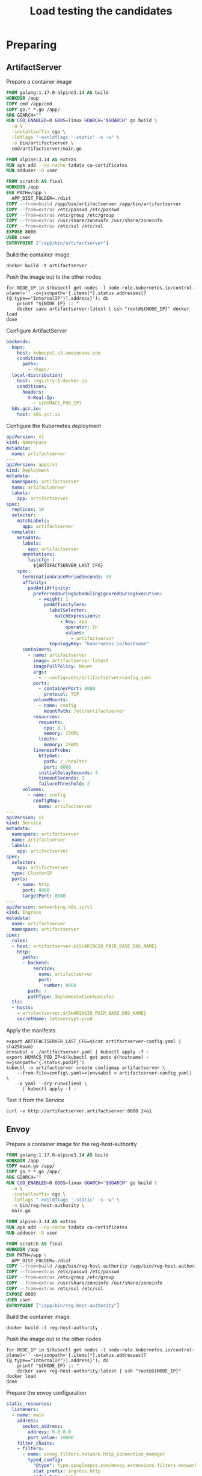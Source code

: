 #+TITLE: Load testing the candidates

* Preparing
** ArtifactServer
Prepare a container image
#+begin_src dockerfile :tangle ~/kubernetes/k8s.io/artifactserver/Dockerfile
FROM golang:1.17.0-alpine3.14 AS build
WORKDIR /app
COPY cmd /app/cmd
COPY go.* *.go /app/
ARG GOARCH=""
RUN CGO_ENABLED=0 GOOS=linux GOARCH="$GOARCH" go build \
  -a \
  -installsuffix cgo \
  -ldflags "-extldflags '-static' -s -w" \
  -o bin/artifactserver \
  cmd/artifactserver/main.go

FROM alpine:3.14 AS extras
RUN apk add --no-cache tzdata ca-certificates
RUN adduser -D user

FROM scratch AS final
WORKDIR /app
ENV PATH=/app \
  APP_DIST_FOLDER=./dist
COPY --from=build /app/bin/artifactserver /app/bin/artifactserver
COPY --from=extras /etc/passwd /etc/passwd
COPY --from=extras /etc/group /etc/group
COPY --from=extras /usr/share/zoneinfo /usr/share/zoneinfo
COPY --from=extras /etc/ssl /etc/ssl
EXPOSE 8080
USER user
ENTRYPOINT ["/app/bin/artifactserver"]
#+end_src

Build the container image
#+begin_src tmate :window registry :dir ~/kubernetes/k8s.io/artifactserver/
docker build -t artifactserver .
#+end_src

Push the image out to the other nodes
#+begin_src shell
for NODE_IP in $(kubectl get nodes -l node-role.kubernetes.io/control-plane!='' -o=jsonpath='{.items[*].status.addresses[?(@.type=="InternalIP")].address}'); do
    printf "${NODE_IP} :: "
    docker save artifactserver:latest | ssh "root@${NODE_IP}" docker load
done
#+end_src

#+RESULTS:
#+begin_example
139.178.91.9 :: Loaded image: artifactserver:latest
145.40.90.131 :: Loaded image: artifactserver:latest
#+end_example

Configure ArtifactServer
#+begin_src yaml :tangle artifactserver-config.yaml
backends:
  kops:
    host: kubeupv2.s3.amazonaws.com
    conditions:
      paths:
        - /kops/
  local-distribution:
    host: registry-1.docker.io
    conditions:
      headers:
        X-Real-Ip:
          - ${HUMACS_POD_IP}
  k8s.gcr.io:
    host: k8s.gcr.io
#+end_src

Configure the Kubernetes deployment
#+begin_src yaml :tangle ./artifactserver.yaml
apiVersion: v1
kind: Namespace
metadata:
  name: artifactserver
---
apiVersion: apps/v1
kind: Deployment
metadata:
  namespace: artifactserver
  name: artifactserver
  labels:
    app: artifactserver
spec:
  replicas: 10
  selector:
    matchLabels:
      app: artifactserver
  template:
    metadata:
      labels:
        app: artifactserver
      annotations:
        lastcfg: |
          ${ARTIFACTSERVER_LAST_CFG}
    spec:
      terminationGracePeriodSeconds: 30
      affinity:
        podAntiAffinity:
          preferredDuringSchedulingIgnoredDuringExecution:
            - weight: 1
              podAffinityTerm:
                labelSelector:
                  matchExpressions:
                    - key: app
                      operator: In
                      values:
                        - artifactserver
                topologyKey: "kubernetes.io/hostname"
      containers:
        - name: artifactserver
          image: artifactserver:latest
          imagePullPolicy: Never
          args:
            - --config=/etc/artifactserver/config.yaml
          ports:
            - containerPort: 8080
              protocol: TCP
          volumeMounts:
            - name: config
              mountPath: /etc/artifactserver
          resources:
            requests:
              cpu: 0.1
              memory: 256Mi
            limits:
              memory: 256Mi
          livenessProbe:
            httpGet:
              path: /_/healthz
              port: 8080
            initialDelaySeconds: 3
            timeoutSeconds: 2
            failureThreshold: 2
      volumes:
        - name: config
          configMap:
            name: artifactserver
---
apiVersion: v1
kind: Service
metadata:
  namespace: artifactserver
  name: artifactserver
  labels:
    app: artifactserver
spec:
  selector:
    app: artifactserver
  type: ClusterIP
  ports:
    - name: http
      port: 8080
      targetPort: 8080
---
apiVersion: networking.k8s.io/v1
kind: Ingress
metadata:
  name: artifactserver
  namespace: artifactserver
spec:
  rules:
  - host: artifactserver.${SHARINGIO_PAIR_BASE_DNS_NAME}
    http:
      paths:
      - backend:
          service:
            name: artifactserver
            port:
              number: 8080
        path: /
        pathType: ImplementationSpecific
  tls:
  - hosts:
    - artifactserver.${SHARINGIO_PAIR_BASE_DNS_NAME}
    secretName: letsencrypt-prod
#+end_src

Apply the manifests
#+begin_src shell
export ARTIFACTSERVER_LAST_CFG=$(cat artifactserver-config.yaml | sha256sum)
envsubst < ./artifactserver.yaml | kubectl apply -f -
export HUMACS_POD_IP=$(kubectl get pods $(hostname) -o=jsonpath='{.status.podIP}')
kubectl -n artifactserver create configmap artifactserver \
    --from-file=config\.yaml=<(envsubst < artifactserver-config.yaml) \
    -o yaml --dry-run=client \
      | kubectl apply -f -
#+end_src

#+RESULTS:
#+begin_example
namespace/artifactserver unchanged
deployment.apps/artifactserver configured
service/artifactserver unchanged
ingress.networking.k8s.io/artifactserver unchanged


# #+RESULTS:
# #+begin_example
# 139.178.91.9 :: Loaded image: artifactserver:latest
# 145.40.90.131 :: Loaded image: artifactserver:latest
# #+end_example

# Configure ArtifactServer

backends:
  kops:
    host: kubeupv2.s3.amazonaws.com
    conditions:
      paths:
        - /kops/
  local-distribution:
    host: registry-1.docker.io
    conditions:
      headers:
        X-Real-Ip:
          - 192.168.0.11
  k8s.gcr.io:
    host: k8s.gcr.io
configmap/artifactserver configured
#+end_example

Test it from the Service
#+begin_src shell
curl -v http://artifactserver.artifactserver:8080 2>&1
#+end_src

#+RESULTS:
#+begin_example
  % Total    % Received % Xferd  Average Speed   Time    Time     Time  Current
                                 Dload  Upload   Total   Spent    Left  Speed
  0     0    0     0    0     0      0      0 --:--:-- --:--:-- --:--:--     0*   Trying 10.98.249.158:8080...
,* TCP_NODELAY set
,* Connected to artifactserver.artifactserver (10.98.249.158) port 8080 (#0)
> GET / HTTP/1.1
> Host: artifactserver.artifactserver:8080
> User-Agent: curl/7.68.0
> Accept: */*
> 
,* Mark bundle as not supporting multiuse
< HTTP/1.1 302 Found
< Content-Type: text/html; charset=utf-8
< Location: https://k8s.gcr.io/
< Date: Tue, 05 Oct 2021 03:39:09 GMT
< Content-Length: 42
< 
{ [42 bytes data]
100    42  100    42    0     0   7000      0 --:--:-- --:--:-- --:--:--  7000
,* Connection #0 to host artifactserver.artifactserver left intact
<a href="https://k8s.gcr.io/">Found</a>.

#+end_example

** Envoy
Prepare a container image for the reg-host-authority
#+begin_src dockerfile :tangle ~/ii/org/research/k8s-infra-registry-artifacts-migration/envoy-dynamic-host-rewriting/reg-host-authority/Dockerfile
FROM golang:1.17.0-alpine3.14 AS build
WORKDIR /app
COPY main.go /app/
COPY go.* *.go /app/
ARG GOARCH=""
RUN CGO_ENABLED=0 GOOS=linux GOARCH="$GOARCH" go build \
  -a \
  -installsuffix cgo \
  -ldflags "-extldflags '-static' -s -w" \
  -o bin/reg-host-authority \
  main.go

FROM alpine:3.14 AS extras
RUN apk add --no-cache tzdata ca-certificates
RUN adduser -D user

FROM scratch AS final
WORKDIR /app
ENV PATH=/app \
  APP_DIST_FOLDER=./dist
COPY --from=build /app/bin/reg-host-authority /app/bin/reg-host-authority
COPY --from=extras /etc/passwd /etc/passwd
COPY --from=extras /etc/group /etc/group
COPY --from=extras /usr/share/zoneinfo /usr/share/zoneinfo
COPY --from=extras /etc/ssl /etc/ssl
EXPOSE 8080
USER user
ENTRYPOINT ["/app/bin/reg-host-authority"]
#+end_src

Build the container image
#+begin_src tmate :window registry-e :dir ~/ii/org/research/k8s-infra-registry-artifacts-migration/envoy-dynamic-host-rewriting/reg-host-authority
docker build -t reg-host-authority .
#+end_src

Push the image out to the other nodes
#+begin_src shell
for NODE_IP in $(kubectl get nodes -l node-role.kubernetes.io/control-plane!='' -o=jsonpath='{.items[*].status.addresses[?(@.type=="InternalIP")].address}'); do
    printf "${NODE_IP} :: "
    docker save reg-host-authority:latest | ssh "root@${NODE_IP}" docker load
done
#+end_src

#+RESULTS:
#+begin_example
139.178.91.9 :: Loaded image: reg-host-authority:latest
145.40.90.131 :: Loaded image: reg-host-authority:latest
#+end_example
Prepare the envoy configuration
#+begin_src yaml :tangle ./envoy-config.yaml
static_resources:
  listeners:
  - name: main
    address:
      socket_address:
        address: 0.0.0.0
        port_value: 10000
    filter_chains:
    - filters:
      - name: envoy.filters.network.http_connection_manager
        typed_config:
          "@type": type.googleapis.com/envoy.extensions.filters.network.http_connection_manager.v3.HttpConnectionManager
          stat_prefix: ingress_http
          codec_type: auto
          route_config:
            name: local_route
            virtual_hosts:
            - name: local_service
              domains:
              - "*"
              routes:
              - match:
                  prefix: "/"
                route:
                  cluster: web_service
          http_filters:
          - name: envoy.filters.http.lua
            typed_config:
              "@type": type.googleapis.com/envoy.extensions.filters.http.lua.v3.Lua
              inline_code: |
                function envoy_on_request(request_handle)
                  remoteAddr = request_handle:headers():get("x-real-ip")
                  local headers, body = request_handle:httpCall(
                  "reg-host-authority",
                  {
                    [":method"] = "GET",
                    [":path"] = "/",
                    [":authority"] = "humacs",
                    ["X-Real-Ip"] = remoteAddr
                  },
                  remoteAddr,
                  5000
                  )
                  reg = body
                  if request_handle:headers():get(":method") == "GET" then
                    request_handle:respond(
                      {
                        [":status"] = "302",
                        ["location"] = "https://"..reg..request_handle:headers():get(":path"),
                        ["Content-Type"] = "text/html; charset=utf-8",
                        [":authority"] = "web_service"
                      },
                      '<a href="'.."https://"..reg..request_handle:headers():get(":path")..'">'.."302".."</a>.\n")
                  end
                end
          - name: envoy.filters.http.router
            typed_config: {}

  clusters:
  - name: web_service
    connect_timeout: 0.25s
    type: LOGICAL_DNS
    lb_policy: round_robin
    load_assignment:
      cluster_name: web_service
      endpoints:
      - lb_endpoints:
        - endpoint:
            address:
              socket_address:
                address: k8s.io
                port_value: 443
  - name: reg-host-authority
    connect_timeout: 0.25s
    type: LOGICAL_DNS
    lb_policy: round_robin
    load_assignment:
      cluster_name: humacs
      endpoints:
      - lb_endpoints:
        - endpoint:
            address:
              socket_address:
                address: reg-host-authority
                port_value: 8080
#+end_src

Configure the Kubernetes deployment
#+begin_src yaml :tangle ./envoy-reg-host-authority.yaml
apiVersion: apps/v1
kind: Deployment
metadata:
  labels:
    app: reg-host-authority
  name: reg-host-authority
spec:
  replicas: 4
  selector:
    matchLabels:
      app: reg-host-authority
  template:
    metadata:
      labels:
        app: reg-host-authority
    spec:
      containers:
      - name: envoy
        image: reg-host-authority:latest
        imagePullPolicy: Never
        ports:
          - name: http
            containerPort: 8080
---
apiVersion: v1
kind: Service
metadata:
  labels:
    app: reg-host-authority
  name: reg-host-authority
spec:
  type: ClusterIP
  ports:
  - name: registry-k8s-io
    port: 8080
    protocol: TCP
    targetPort: 8080
  selector:
    app: reg-host-authority
#+end_src
#+begin_src yaml :tangle ./envoy.yaml
apiVersion: v1
kind: Namespace
metadata:
  name: envoy
---
apiVersion: apps/v1
kind: Deployment
metadata:
  annotations:
    lastcfg: |
      ${ENVOY_LAST_CFG}
  labels:
    app: registry-k8s-io-envoy
  name: registry-k8s-io-envoy
  namespace: envoy
spec:
  replicas: 10
  selector:
    matchLabels:
      app: registry-k8s-io-envoy
  template:
    metadata:
      annotations:
        lastcfg: |
          ${ENVOY_LAST_CFG}
      labels:
        app: registry-k8s-io-envoy
    spec:
      containers:
      - name: envoy
        args:
        - -c
        - /etc/envoy/envoy.yaml
        image: getenvoy/envoy:stable
        volumeMounts:
          - name: config
            mountPath: /etc/envoy/envoy.yaml
            subPath: envoy.yaml
        ports:
          - name: http
            containerPort: 10000
      volumes:
      - name: config
        configMap:
          name: envoy-config
---
apiVersion: v1
kind: Service
metadata:
  labels:
    app: registry-k8s-io-envoy
  name: registry-k8s-io-envoy
  namespace: envoy
spec:
  ports:
  - name: registry-k8s-io
    port: 10000
    protocol: TCP
    targetPort: 10000
  selector:
    app: registry-k8s-io-envoy
  type: ClusterIP
---
apiVersion: networking.k8s.io/v1
kind: Ingress
metadata:
  name: registry-k8s-io-envoy
  namespace: envoy
spec:
  rules:
  - host: envoy.${SHARINGIO_PAIR_BASE_DNS_NAME}
    http:
      paths:
      - backend:
          service:
            name: registry-k8s-io-envoy
            port:
              number: 10000
        path: /
        pathType: ImplementationSpecific
  tls:
  - hosts:
    - envoy.${SHARINGIO_PAIR_BASE_DNS_NAME}
    secretName: letsencrypt-prod
#+end_src

Apply the Envoy manifests
#+BEGIN_SRC shell
export ENVOY_LAST_CFG=$(cat envoy-config.yaml | sha256sum)
envsubst < envoy.yaml | kubectl apply -f -
kubectl -n envoy apply -f envoy-reg-host-authority.yaml
kubectl -n envoy create configmap envoy-config --from-file=envoy\.yaml=envoy-config.yaml --dry-run=client -o yaml | kubectl apply -f -
#+END_SRC

#+RESULTS:
#+begin_example
namespace/envoy unchanged
deployment.apps/registry-k8s-io-envoy unchanged
service/registry-k8s-io-envoy unchanged
ingress.networking.k8s.io/registry-k8s-io-envoy unchanged
deployment.apps/reg-host-authority unchanged
service/reg-host-authority unchanged
configmap/envoy-config created
#+end_example

Test it from the Service
#+begin_src shell
curl -v http://reg-host-authority.envoy:8080 2>&1
#+end_src

#+RESULTS:
#+begin_example
  % Total    % Received % Xferd  Average Speed   Time    Time     Time  Current
                                 Dload  Upload   Total   Spent    Left  Speed
  0     0    0     0    0     0      0      0 --:--:-- --:--:-- --:--:--     0*   Trying 10.101.208.142:8080...
,* TCP_NODELAY set
,* Connected to reg-host-authority.envoy (10.101.208.142) port 8080 (#0)
> GET / HTTP/1.1
> Host: reg-host-authority.envoy:8080
> User-Agent: curl/7.68.0
> Accept: */*
> 
,* Mark bundle as not supporting multiuse
< HTTP/1.1 200 OK
< Date: Tue, 05 Oct 2021 03:38:45 GMT
< Content-Length: 20
< Content-Type: text/plain; charset=utf-8
< 
{ [20 bytes data]
100    20  100    20    0     0   4000      0 --:--:-- --:--:-- --:--:--  4000
,* Connection #0 to host reg-host-authority.envoy left intact
registry-1.docker.io
#+end_example

#+begin_src shell
curl -v http://registry-k8s-io-envoy.envoy:10000 2>&1
#+end_src

#+RESULTS:
#+begin_example
  % Total    % Received % Xferd  Average Speed   Time    Time     Time  Current
                                 Dload  Upload   Total   Spent    Left  Speed
  0     0    0     0    0     0      0      0 --:--:-- --:--:-- --:--:--     0*   Trying 10.108.83.136:10000...
,* TCP_NODELAY set
,* Connected to registry-k8s-io-envoy.envoy (10.108.83.136) port 10000 (#0)
> GET / HTTP/1.1
> Host: registry-k8s-io-envoy.envoy:10000
> User-Agent: curl/7.68.0
> Accept: */*
> 
,* Mark bundle as not supporting multiuse
< HTTP/1.1 302 Found
< host: web_service
< location: https://registry-1.docker.io/
< content-type: text/html; charset=utf-8
< content-length: 49
< date: Tue, 05 Oct 2021 03:38:41 GMT
< server: envoy
< 
{ [49 bytes data]
100    49  100    49    0     0   4900      0 --:--:-- --:--:-- --:--:--  4900
,* Connection #0 to host registry-k8s-io-envoy.envoy left intact
<a href="https://registry-1.docker.io/">302</a>.
#+end_example
